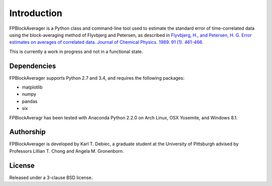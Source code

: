 Introduction
============
FPBlockAverager is a Python class and command-line tool used to estimate the
standard error of time-correlated data using the block-averaging method of
Flyvbjerg and Petersen, as described in `Flyvbjerg, H., and Petersen, H. G.
Error estimates on averages of correlated data. Journal of Chemical Physics.
1989. 91 (1). 461-466.
<http://scitation.aip.org/content/aip/journal/jcp/91/1/10.1063/1.457480>`_

This is currently a work in progress and not in a functional state.

Dependencies
------------
FPBlockAverager supports Python 2.7 and 3.4, and requires the following
packages:

- matplotlib
- numpy
- pandas
- six

FPBlockAveragr has been tested with Anaconda Python 2.2.0 on Arch Linux, OSX
Yosemite, and Windows 8.1.

Authorship
----------
FPBlockAverager is developed by Karl T. Debiec, a graduate student at the
University of Pittsburgh advised by Professors Lillian T. Chong and Angela M.
Gronenborn.

License
-------
Released under a 3-clause BSD license.
